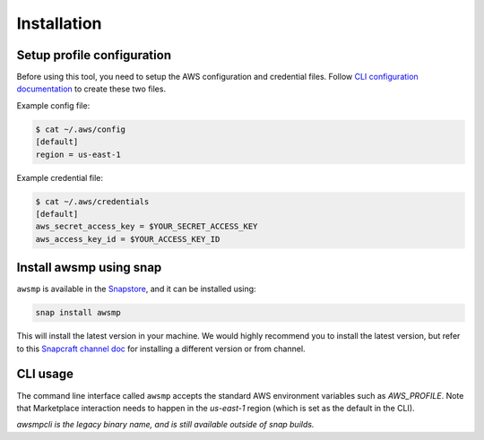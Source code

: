 Installation
============

Setup profile configuration
---------------------------

Before using this tool, you need to setup the AWS configuration and credential files. Follow `CLI configuration documentation`_ to
create these two files.

Example config file:

.. code-block::

   $ cat ~/.aws/config
   [default]
   region = us-east-1

Example credential file:

.. code-block::

   $ cat ~/.aws/credentials 
   [default]
   aws_secret_access_key = $YOUR_SECRET_ACCESS_KEY
   aws_access_key_id = $YOUR_ACCESS_KEY_ID

Install awsmp using snap
------------------------

``awsmp`` is available in the `Snapstore`_, and it can be installed using:

.. code-block::

   snap install awsmp

This will install the latest version in your machine. We would highly recommend you to install the latest version, but refer to this `Snapcraft channel doc`_ for installing a different version or from channel.

CLI usage
----------

The command line interface called ``awsmp`` accepts the standard
AWS environment variables such as `AWS_PROFILE`. Note that Marketplace
interaction needs to happen in the `us-east-1` region (which is set
as the default in the CLI).

*awsmpcli is the legacy binary name, and is still available outside of snap builds.*

.. _`CLI configuration documentation`: https://docs.aws.amazon.com/cli/latest/userguide/cli-configure-files.html#cli-configure-files-using-profiles
.. _`Snapstore`: https://snapcraft.io/awsmp
.. _`snapcraft channel doc`: https://snapcraft.io/docs/channels